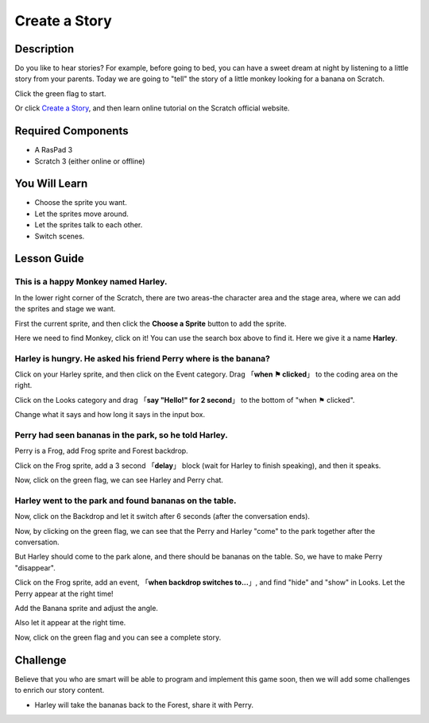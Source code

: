 Create a Story
================

Description
-------------

Do you like to hear stories? For example, before going to bed, you can have a sweet dream at night by listening to a little story from your parents. Today we are going to "tell" the story of a little monkey looking for a banana on Scratch.

Click the green flag to start.

.. raw:: html

    <iframe src="https://scratch.mit.edu/projects/526926134/embed" allowtransparency="true" width="695" height="576" frameborder="0" scrolling="no" allowfullscreen></iframe>

Or click `Create a Story <https://scratch.mit.edu/projects/526926134/editor/>`_, and then learn online tutorial on the Scratch official website.

Required Components
-------------------------------

- A RasPad 3
- Scratch 3 (either online or offline)

You Will Learn
---------------------

- Choose the sprite you want.
- Let the sprites move around.
- Let the sprites talk to each other.
- Switch scenes.

Lesson Guide
--------------

This is a happy Monkey named **Harley**.
^^^^^^^^^^^^^^^^^^^^^^^^^^^^^^^^^^^^^^^^^^^^

In the lower right corner of the Scratch, there are two areas-the character area and the stage area, where we can add the sprites and stage we want.

.. image:: img/create_a_story1.png
  :width: 600
  :align: center

First the current sprite, and then click the **Choose a Sprite** button to add the sprite.

Here we need to find Monkey, click on it! You can use the search box above to find it. Here we give it a name **Harley**.

.. image:: img/create_a_story2.png
  :width: 450
  :align: center

Harley is hungry. He asked his friend Perry where is the banana?
^^^^^^^^^^^^^^^^^^^^^^^^^^^^^^^^^^^^^^^^^^^^^^^^^^^^^^^^^^^^^^^^^^^^^^^^

Click on your Harley sprite, and then click on the Event category. Drag 「**when ⚑ clicked**」 to the coding area on the right.

.. image:: img/create_a_story3.png
  :width: 750
  :align: center

Click on the Looks category and drag 「**say "Hello!" for 2 second**」 to the bottom of "when ⚑ clicked".

.. image:: img/create_a_story4.png
  :width: 750
  :align: center

Change what it says and how long it says in the input box.

.. image:: img/create_a_story5.png
  :width: 700
  :align: center

Perry had seen bananas in the park, so he told Harley.
^^^^^^^^^^^^^^^^^^^^^^^^^^^^^^^^^^^^^^^^^^^^^^^^^^^^^^^^^

Perry is a Frog, add Frog sprite and Forest backdrop.

.. image:: img/create_a_story7.png
  :width: 600
  :align: center

Click on the Frog sprite, add a 3 second 「**delay**」 block (wait for Harley to finish speaking), and then it speaks.

.. image:: img/create_a_story8.png
  :width: 600
  :align: center

Now, click on the green flag, we can see Harley and Perry chat.

Harley went to the park and found bananas on the table.
^^^^^^^^^^^^^^^^^^^^^^^^^^^^^^^^^^^^^^^^^^^^^^^^^^^^^^^^

Now, click on the Backdrop and let it switch after 6 seconds (after the conversation ends).

.. image:: img/create_a_story9.png
  :width: 500
  :align: center

Now, by clicking on the green flag, we can see that the Perry and Harley "come" to the park together after the conversation.

.. image:: img/create_a_story10.png
  :width: 600
  :align: center

But Harley should come to the park alone, and there should be bananas on the table. So, we have to make Perry "disappear".

Click on the Frog sprite, add an event, 「**when backdrop switches to...**」, and find "hide" and "show" in Looks. Let the Perry appear at the right time!

.. image:: img/create_a_story11.png
  :width: 600
  :align: center

Add the Banana sprite and adjust the angle.

.. image:: img/create_a_story12.png
  :width: 600
  :align: center

Also let it appear at the right time.

.. image:: img/create_a_story13.png
  :width: 600
  :align: center

Now, click on the green flag and you can see a complete story.

Challenge
-----------

Believe that you who are smart will be able to program and implement this game soon, then we will add some challenges to enrich our story content.

- Harley will take the bananas back to the Forest, share it with Perry.



















